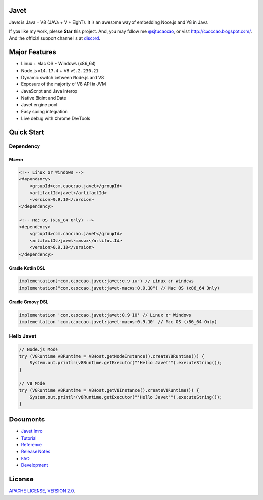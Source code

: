 Javet
=====

|Maven Central| |Discord| |Donate|

|Linux Build|

.. |Maven Central| image:: https://img.shields.io/maven-central/v/com.caoccao.javet/javet.svg
    :target: https://search.maven.org/search?q=g:com.caoccao.javet

.. |Gitter Chatroom| image:: https://badges.gitter.im/caoccao/Javet.svg
    :target: https://gitter.im/caoccao/Javet?utm_source=badge&utm_medium=badge&utm_campaign=pr-badge&utm_content=badge

.. |Discord| image:: https://img.shields.io/badge/join%20our-Discord-%237289DA%20
    :target: https://discord.gg/R4vvKU96gw

.. |Donate| image:: https://img.shields.io/badge/Donate-PayPal-green.svg
    :target: https://paypal.me/caoccao?locale.x=en_US

.. |Linux Build| image:: https://github.com/caoccao/Javet/actions/workflows/linux_build.yml/badge.svg
    :target: https://github.com/caoccao/Javet/actions/workflows/linux_build.yml

Javet is Java + V8 (JAVa + V + EighT). It is an awesome way of embedding Node.js and V8 in Java.

If you like my work, please **Star** this project. And, you may follow me `@sjtucaocao <https://twitter.com/sjtucaocao>`_, or visit http://caoccao.blogspot.com/. And the official support channel is at `discord <https://discord.gg/R4vvKU96gw>`_.

Major Features
==============

* Linux + Mac OS + ️Windows (x86_64)
* Node.js ``v14.17.4`` + V8 ``v9.2.230.21``
* Dynamic switch between Node.js and V8
* Exposure of the majority of V8 API in JVM
* JavaScript and Java interop
* Native BigInt and Date
* Javet engine pool
* Easy spring integration
* Live debug with Chrome DevTools

Quick Start
===========

Dependency
----------

Maven
^^^^^

.. code-block:: xml

    <!-- Linux or Windows -->
    <dependency>
        <groupId>com.caoccao.javet</groupId>
        <artifactId>javet</artifactId>
        <version>0.9.10</version>
    </dependency>

    <!-- Mac OS (x86_64 Only) -->
    <dependency>
        <groupId>com.caoccao.javet</groupId>
        <artifactId>javet-macos</artifactId>
        <version>0.9.10</version>
    </dependency>

Gradle Kotlin DSL
^^^^^^^^^^^^^^^^^

.. code-block:: kotlin

    implementation("com.caoccao.javet:javet:0.9.10") // Linux or Windows
    implementation("com.caoccao.javet:javet-macos:0.9.10") // Mac OS (x86_64 Only)

Gradle Groovy DSL
^^^^^^^^^^^^^^^^^

.. code-block:: groovy

    implementation 'com.caoccao.javet:javet:0.9.10' // Linux or Windows
    implementation 'com.caoccao.javet:javet-macos:0.9.10' // Mac OS (x86_64 Only)

Hello Javet
-----------

.. code-block:: java

    // Node.js Mode
    try (V8Runtime v8Runtime = V8Host.getNodeInstance().createV8Runtime()) {
        System.out.println(v8Runtime.getExecutor("'Hello Javet'").executeString());
    }

    // V8 Mode
    try (V8Runtime v8Runtime = V8Host.getV8Instance().createV8Runtime()) {
        System.out.println(v8Runtime.getExecutor("'Hello Javet'").executeString());
    }

Documents
=========

* `Javet Intro <https://docs.google.com/presentation/d/1lQ8xIHuywuE0ydqm2w6xq8OeQZO_WeTLYXW9bNflQb8/>`_
* `Tutorial <docs/tutorial/index.rst>`_
* `Reference <docs/reference/index.rst>`_
* `Release Notes <docs/release_notes.rst>`_
* `FAQ <docs/faq/index.rst>`_
* `Development <docs/development/index.rst>`_

License
=======

`APACHE LICENSE, VERSION 2.0 <LICENSE>`_.
